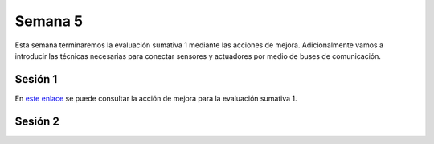 Semana 5
===========

Esta semana terminaremos la evaluación sumativa 1 mediante las acciones de
mejora. Adicionalmente vamos a introducir las técnicas necesarias
para conectar sensores y actuadores por medio de buses de comunicación.

Sesión 1
---------
En `este enlace <https://docs.google.com/document/d/13TvpnR4pMcK60APXTRveHeQ9Zp9sXKsFUeRheOH106o/edit?usp=sharing>`__
se puede consultar la acción de mejora para la evaluación sumativa 1.

Sesión 2
---------
